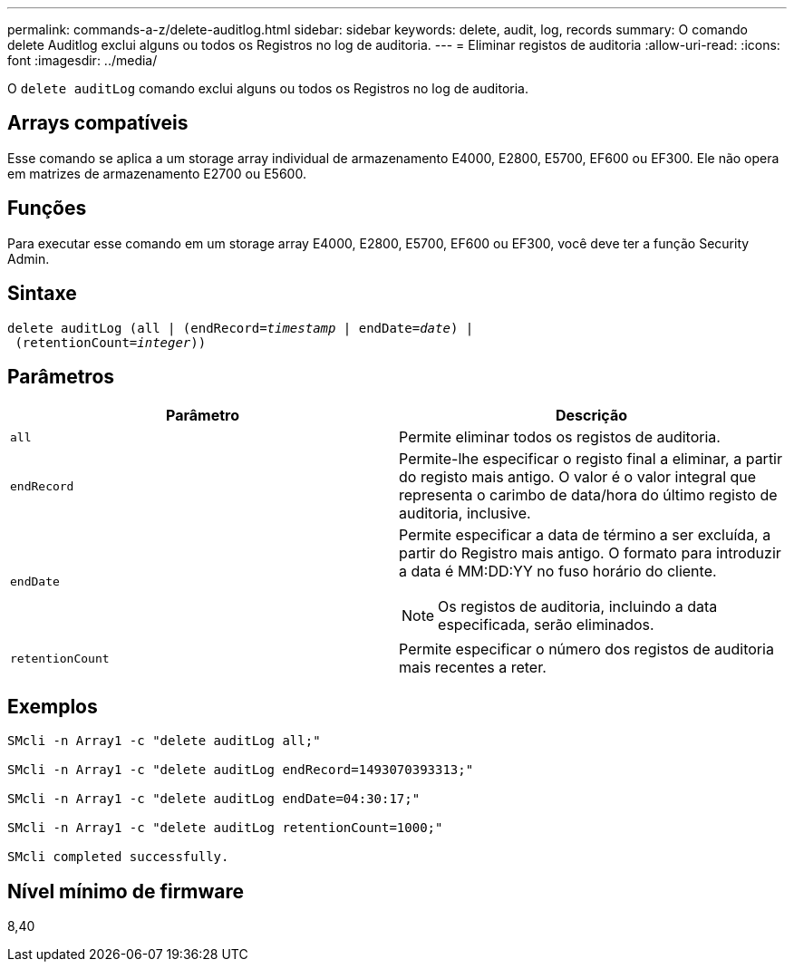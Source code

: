 ---
permalink: commands-a-z/delete-auditlog.html 
sidebar: sidebar 
keywords: delete, audit, log, records 
summary: O comando delete Auditlog exclui alguns ou todos os Registros no log de auditoria. 
---
= Eliminar registos de auditoria
:allow-uri-read: 
:icons: font
:imagesdir: ../media/


[role="lead"]
O `delete auditLog` comando exclui alguns ou todos os Registros no log de auditoria.



== Arrays compatíveis

Esse comando se aplica a um storage array individual de armazenamento E4000, E2800, E5700, EF600 ou EF300. Ele não opera em matrizes de armazenamento E2700 ou E5600.



== Funções

Para executar esse comando em um storage array E4000, E2800, E5700, EF600 ou EF300, você deve ter a função Security Admin.



== Sintaxe

[source, cli, subs="+macros"]
----
delete auditLog (all | (endRecord=pass:quotes[_timestamp_ | endDate=_date_) |
 (retentionCount=_integer_))]
----


== Parâmetros

|===
| Parâmetro | Descrição 


 a| 
`all`
 a| 
Permite eliminar todos os registos de auditoria.



 a| 
`endRecord`
 a| 
Permite-lhe especificar o registo final a eliminar, a partir do registo mais antigo. O valor é o valor integral que representa o carimbo de data/hora do último registo de auditoria, inclusive.



 a| 
`endDate`
 a| 
Permite especificar a data de término a ser excluída, a partir do Registro mais antigo. O formato para introduzir a data é MM:DD:YY no fuso horário do cliente.

[NOTE]
====
Os registos de auditoria, incluindo a data especificada, serão eliminados.

====


 a| 
`retentionCount`
 a| 
Permite especificar o número dos registos de auditoria mais recentes a reter.

|===


== Exemplos

[listing]
----

SMcli -n Array1 -c "delete auditLog all;"

SMcli -n Array1 -c "delete auditLog endRecord=1493070393313;"

SMcli -n Array1 -c "delete auditLog endDate=04:30:17;"

SMcli -n Array1 -c "delete auditLog retentionCount=1000;"

SMcli completed successfully.
----


== Nível mínimo de firmware

8,40

